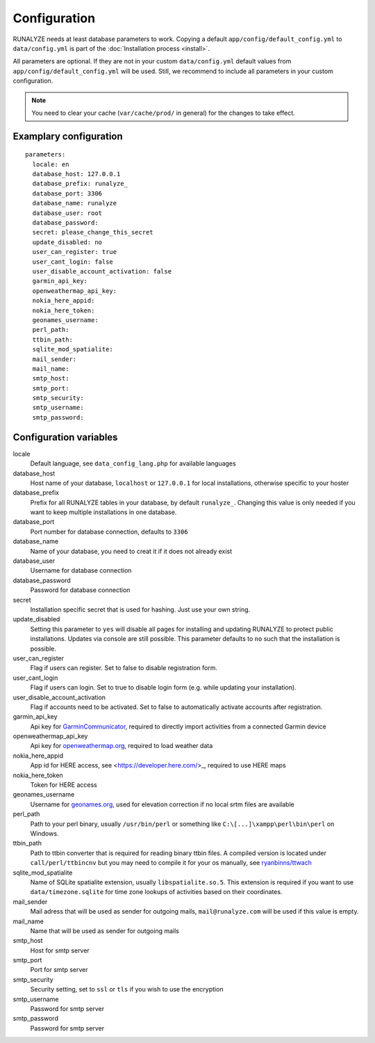 .. _configuration:


Configuration
==============

RUNALYZE needs at least database parameters to work. Copying a default
``app/config/default_config.yml`` to ``data/config.yml`` is part of the
:doc:`Installation process <install>`.

All parameters are optional. If they are not in your custom ``data/config.yml``
default values from ``app/config/default_config.yml`` will be used. Still, we
recommend to include all parameters in your custom configuration.

.. note::
    You need to clear your cache (``var/cache/prod/`` in general) for the
    changes to take effect.

Examplary configuration
-----------------------
::

    parameters:
      locale: en
      database_host: 127.0.0.1
      database_prefix: runalyze_
      database_port: 3306
      database_name: runalyze
      database_user: root
      database_password:
      secret: please_change_this_secret
      update_disabled: no
      user_can_register: true
      user_cant_login: false
      user_disable_account_activation: false
      garmin_api_key:
      openweathermap_api_key:
      nokia_here_appid:
      nokia_here_token:
      geonames_username:
      perl_path:
      ttbin_path:
      sqlite_mod_spatialite:
      mail_sender:
      mail_name:
      smtp_host:
      smtp_port:
      smtp_security:
      smtp_username:
      smtp_password:

Configuration variables
-----------------------
locale
    Default language, see ``data_config_lang.php`` for available languages
database\_host
    Host name of your database, ``localhost`` or ``127.0.0.1`` for local
    installations, otherwise specific to your hoster
database\_prefix
    Prefix for all RUNALYZE tables in your database, by default ``runalyze_``.
    Changing this value is only needed if you want to keep multiple
    installations in one database.
database\_port
    Port number for database connection, defaults to ``3306``
database\_name
    Name of your database, you need to creat it if it does not already exist
database\_user
    Username for database connection
database\_password
    Password for database connection
secret
    Installation specific secret that is used for hashing. Just use your own
    string.
update\_disabled
    Setting this parameter to ``yes`` will disable all pages for installing and
    updating RUNALYZE to protect public installations. Updates via console are
    still possible. This parameter defaults to ``no`` such that the installation
    is possible.
user\_can\_register
    Flag if users can register. Set to false to disable registration form.
user\_cant\_login
    Flag if users can login. Set to true to disable login form (e.g. while
    updating your installation).
user\_disable\_account\_activation
    Flag if accounts need to be activated. Set to false to automatically
    activate accounts after registration.
garmin\_api\_key
    Api key for `GarminCommunicator <http://developer.garmin.com/web-device/garmin-communicator-plugin/get-your-site-key/>`_,
    required to directly import activities from a connected Garmin device
openweathermap\_api\_key
    Api key for `openweathermap.org <http://openweathermap.org/api>`_, required
    to load weather data
nokia\_here\_appid
    App id for HERE access, see <https://developer.here.com/>_, required to use
    HERE maps
nokia\_here\_token
    Token for HERE access
geonames\_username
    Username for `geonames.org <http://www.geonames.org/>`_, used for elevation
    correction if no local srtm files are available
perl\_path
    Path to your perl binary, usually ``/usr/bin/perl`` or something like
    ``C:\[...]\xampp\perl\bin\perl`` on Windows.
ttbin\_path
    Path to ttbin converter that is required for reading binary ttbin files.
    A compiled version is located under ``call/perl/ttbincnv`` but you may need
    to compile it for your os manually, see `ryanbinns/ttwach <https://github.com/ryanbinns/ttwatch>`_
sqlite\_mod\_spatialite
    Name of SQLite spatialite extension, usually ``libspatialite.so.5``.
    This extension is required if you want to use ``data/timezone.sqlite`` for
    time zone lookups of activities based on their coordinates.
mail\_sender
    Mail adress that will be used as sender for outgoing mails,
    ``mail@runalyze.com`` will be used if this value is empty.
mail\_name
    Name that will be used as sender for outgoing mails
smtp\_host
    Host for smtp server
smtp\_port
    Port for smtp server
smtp\_security
    Security setting, set to ``ssl`` or ``tls`` if you wish to use the encryption
smtp\_username
    Password for smtp server
smtp\_password
    Password for smtp server
